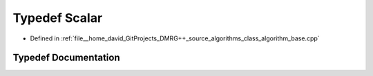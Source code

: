.. _exhale_typedef_class__algorithm__base_8cpp_1a528e55cc6b435f7efe6750d6faa36cd6:

Typedef Scalar
==============

- Defined in :ref:`file__home_david_GitProjects_DMRG++_source_algorithms_class_algorithm_base.cpp`


Typedef Documentation
---------------------


.. doxygentypedef:: Scalar

